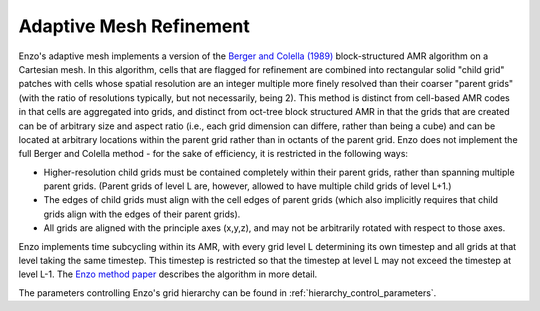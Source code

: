 .. _adaptive_mesh:

Adaptive Mesh Refinement
========================

Enzo's adaptive mesh implements a version of the `Berger and Colella (1989)
<https://ui.adsabs.harvard.edu/abs/1989JCoPh..82...64B/abstract>`_
block-structured AMR algorithm on a Cartesian mesh.  In this
algorithm, cells that are flagged for refinement are combined into
rectangular solid "child grid" patches with cells whose spatial resolution are
an integer multiple more finely resolved than their coarser "parent
grids" (with the ratio of resolutions typically, but not necessarily,
being 2).  This method is distinct from cell-based AMR codes in that
cells are aggregated into grids, and distinct from oct-tree block
structured AMR in that the grids that are created can be of arbitrary
size and aspect ratio (i.e., each grid dimension can differe, rather
than being a cube) and can be located at arbitrary locations within
the parent grid rather than in octants of the parent grid.  Enzo does
not implement the full Berger and Colella method - for the sake of
efficiency, it is restricted in the following ways:

* Higher-resolution child grids must be contained completely within
  their parent grids, rather than spanning multiple parent grids.
  (Parent grids of level L are, however, allowed to have
  multiple child grids of level L+1.)
* The edges of child grids must align with the cell edges of parent
  grids (which also implicitly requires that child grids align
  with the edges of their parent grids).
* All grids are aligned with the principle axes (x,y,z), and may not
  be arbitrarily rotated with respect to those axes.

Enzo implements time subcycling within its AMR, with every grid level L
determining its own timestep and all grids at that level taking the
same timestep.  This timestep is restricted so that the timestep at
level L may not exceed the timestep at level L-1.
The `Enzo method paper <https://ui.adsabs.harvard.edu/abs/2014ApJS..211...19B/abstract>`_ 
describes the algorithm in more detail.

The parameters controlling Enzo's grid hierarchy can be found in :ref:`hierarchy_control_parameters`.

